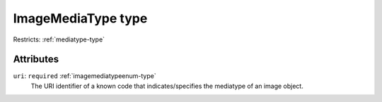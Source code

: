 .. _imagemediatype-type:

ImageMediaType type
===================



Restricts: :ref:`mediatype-type`

Attributes
-----------

``uri``: ``required`` :ref:`imagemediatypeenum-type`
	The URI identifier of a known code that indicates/specifies the mediatype of an image object.


